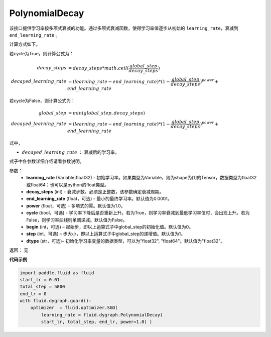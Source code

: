 .. _cn_api_fluid_dygraph_PolynomialDecay:

PolynomialDecay
-------------------------------

.. py:class:: paddle.fluid.dygraph.PolynomialDecay(learning_rate, decay_steps, end_learning_rate=0.0001, power=1.0, cycle=False, begin=0, step=1, dtype='float32')

该接口提供学习率按多项式衰减的功能。通过多项式衰减函数，使得学习率值逐步从初始的 ``learning_rate``，衰减到 ``end_learning_rate`` 。

计算方式如下。

若cycle为True，则计算公式为：

.. math::

    decay\_steps &= decay\_steps * math.ceil(\frac{global\_step}{decay\_steps})  \\
    decayed\_learning\_rate &= (learning\_rate-end\_learning\_rate)*(1-\frac{global\_step}{decay\_steps})^{power}+end\_learning\_rate

若cycle为False，则计算公式为：

.. math::

    global\_step &= min(global\_step, decay\_steps) \\
    decayed\_learning\_rate &= (learning\_rate-end\_learning\_rate)*(1-\frac{global\_step}{decay\_steps})^{power}+end\_learning\_rate

式中，

- :math:`decayed\_learning\_rate` ： 衰减后的学习率。
式子中各参数详细介绍请看参数说明。

参数：
    - **learning_rate** (Variable|float32) - 初始学习率。如果类型为Variable，则为shape为[1]的Tensor，数据类型为float32或float64；也可以是python的float类型。
    - **decay_steps** (int) - 衰减步数。必须是正整数，该参数确定衰减周期。
    - **end_learning_rate** (float，可选) - 最小的最终学习率。默认值为0.0001。
    - **power** (float，可选) - 多项式的幂。默认值为1.0。
    - **cycle** (bool，可选) - 学习率下降后是否重新上升。若为True，则学习率衰减到最低学习率值时，会出现上升。若为False，则学习率曲线则单调递减。默认值为False。
    - **begin** (int，可选) – 起始步，即以上运算式子中global_step的初始化值。默认值为0。
    - **step** (int，可选) – 步大小，即以上运算式子中global_step的递增值。默认值为1。
    - **dtype** (str，可选)– 初始化学习率变量的数据类型，可以为"float32", "float64"。默认值为"float32"。

返回： 无


**代码示例**

.. code-block:: python

    import paddle.fluid as fluid
    start_lr = 0.01
    total_step = 5000
    end_lr = 0
    with fluid.dygraph.guard():
        optimizer  = fluid.optimizer.SGD(
            learning_rate = fluid.dygraph.PolynomialDecay(
            start_lr, total_step, end_lr, power=1.0) )




